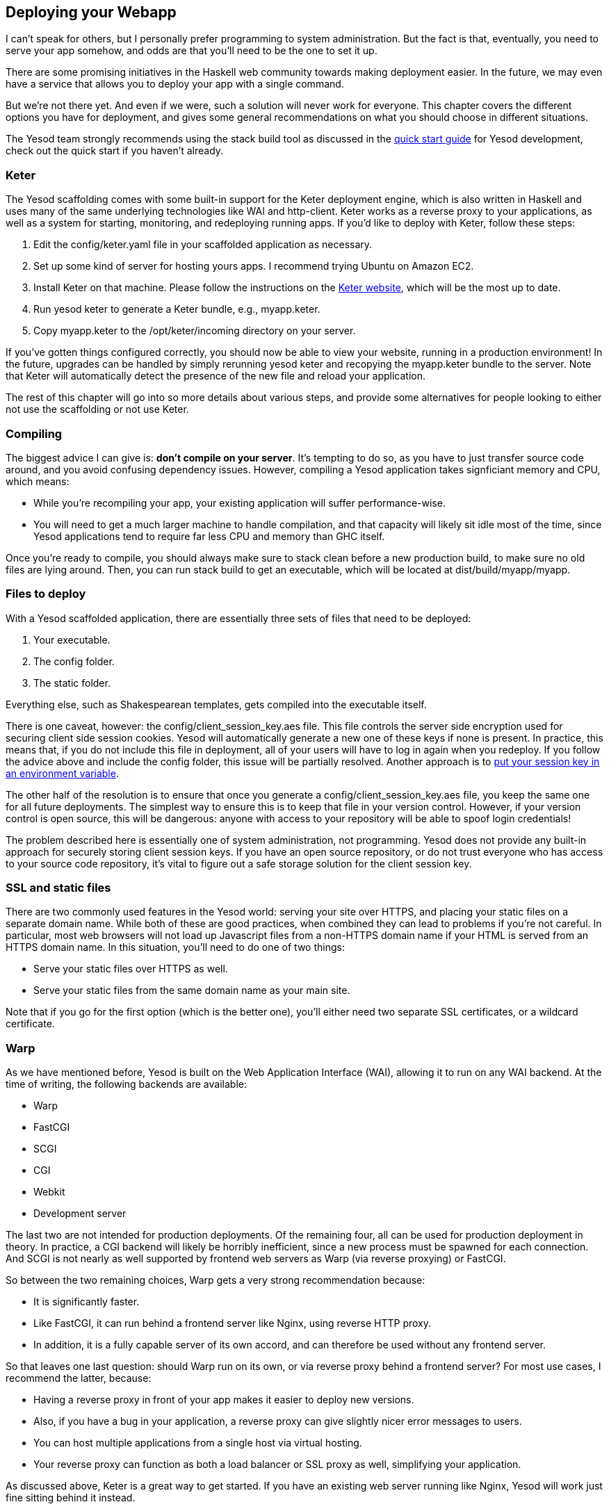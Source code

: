 == Deploying your Webapp

I can't speak for others, but I personally prefer programming to system
administration. But the fact is that, eventually, you need to serve your app
somehow, and odds are that you'll need to be the one to set it up.

There are some promising initiatives in the Haskell web community towards
making deployment easier. In the future, we may even have a service that allows
you to deploy your app with a single command.

But we're not there yet. And even if we were, such a solution will never work
for everyone. This chapter covers the different options you have for
deployment, and gives some general recommendations on what you should choose in
different situations.

The Yesod team strongly recommends using the +stack+ build tool as discussed in 
the link:http://www.yesodweb.com/page/quickstart[quick start guide] for Yesod
development, check out the quick start if you haven't already.

=== Keter

The Yesod scaffolding comes with some built-in support for the Keter deployment
engine, which is also written in Haskell and uses many of the same underlying
technologies like WAI and http-client. Keter works as a reverse proxy to your
applications, as well as a system for starting, monitoring, and redeploying
running apps. If you'd like to deploy with Keter, follow these steps:

. Edit the +config/keter.yaml+ file in your scaffolded application as necessary.
. Set up some kind of server for hosting yours apps. I recommend trying Ubuntu on Amazon EC2.
. Install Keter on that machine. Please follow the instructions on the link:https://github.com/snoyberg/keter/[Keter website], which will be the most up to date.
. Run +yesod keter+ to generate a Keter bundle, e.g., +myapp.keter+.
. Copy +myapp.keter+ to the +/opt/keter/incoming+ directory on your server.

If you've gotten things configured correctly, you should now be able to view
your website, running in a production environment! In the future, upgrades can
be handled by simply rerunning +yesod keter+ and recopying the +myapp.keter+
bundle to the server. Note that Keter will automatically detect the presence of
the new file and reload your application.

The rest of this chapter will go into so more details about various steps, and
provide some alternatives for people looking to either not use the scaffolding
or not use Keter.

=== Compiling

The biggest advice I can give is: *don't compile on your server*. It's tempting to do so, as you have to just transfer source code around, and you avoid confusing dependency issues. However, compiling a Yesod application takes signficiant memory and CPU, which means:

* While you're recompiling your app, your existing application will suffer performance-wise.
* You will need to get a much larger machine to handle compilation, and that capacity will likely sit idle most of the time, since Yesod applications tend to require far less CPU and memory than GHC itself.

Once you're ready to compile, you should always make sure to +stack clean+
before a new production build, to make sure no old files are lying around.
Then, you can run +stack build+ to get an executable, which
will be located at +dist/build/myapp/myapp+.

=== Files to deploy

With a Yesod scaffolded application, there are essentially three sets of files that need
to be deployed:

. Your executable.
. The config folder.
. The static folder.

Everything else, such as Shakespearean templates, gets compiled into the
executable itself.

There is one caveat, however: the +config/client_session_key.aes+ file. This
file controls the server side encryption used for securing client side session
cookies. Yesod will automatically generate a new one of these keys if none is
present. In practice, this means that, if you do not include this file in
deployment, all of your users will have to log in again when you redeploy. If
you follow the advice above and include the +config+ folder, this issue will be
partially resolved. Another approach is to
link:https://github.com/yesodweb/yesod/wiki/Client-session-key-in-an-environment-variable[put
your session key in an environment variable].

The other half of the resolution is to ensure that once you generate a
+config/client_session_key.aes+ file, you keep the same one for all future
deployments. The simplest way to ensure this is to keep that file in your
version control. However, if your version control is open source, this will be
dangerous: anyone with access to your repository will be able to spoof login
credentials!

The problem described here is essentially one of system administration, not
programming. Yesod does not provide any built-in approach for securely storing
client session keys. If you have an open source repository, or do not trust
everyone who has access to your source code repository, it's vital to figure
out a safe storage solution for the client session key.

=== SSL and static files

There are two commonly used features in the Yesod world: serving your site over
HTTPS, and placing your static files on a separate domain name. While both of
these are good practices, when combined they can lead to problems if you're not
careful. In particular, most web browsers will not load up Javascript files
from a non-HTTPS domain name if your HTML is served from an HTTPS domain name.
In this situation, you'll need to do one of two things:

* Serve your static files over HTTPS as well.
* Serve your static files from the same domain name as your main site.

Note that if you go for the first option (which is the better one), you'll
either need two separate SSL certificates, or a wildcard certificate.

=== Warp

As we have mentioned before, Yesod is built on the Web Application Interface
(WAI), allowing it to run on any WAI backend. At the time of writing, the
following backends are available:

* Warp
* FastCGI
* SCGI
* CGI
* Webkit
* Development server

The last two are not intended for production deployments. Of the remaining
four, all can be used for production deployment in theory. In practice, a CGI
backend will likely be horribly inefficient, since a new process must be
spawned for each connection. And SCGI is not nearly as well supported by
frontend web servers as Warp (via reverse proxying) or FastCGI.

So between the two remaining choices, Warp gets a very strong recommendation
because:

* It is significantly faster.
* Like FastCGI, it can run behind a frontend server like Nginx, using reverse
  HTTP proxy.
* In addition, it is a fully capable server of its own accord, and can
  therefore be used without any frontend server.

So that leaves one last question: should Warp run on its own, or via reverse
proxy behind a frontend server? For most use cases, I recommend the latter,
because:

* Having a reverse proxy in front of your app makes it easier to deploy new versions.
* Also, if you have a bug in your application, a reverse proxy can give slightly nicer error messages to users.
* You can host multiple applications from a single host via virtual hosting.
* Your reverse proxy can function as both a load balancer or SSL proxy as well, simplifying your application.

As discussed above, Keter is a great way to get started. If you have an
existing web server running like Nginx, Yesod will work just fine sitting
behind it instead.

==== Nginx Configuration

Keter configuration is trivial, since it is designed to work with Yesod
applications. But if you want to instead use Nginx, how do you set it up?

In general, Nginx will listen on port 80 and your Yesod/Warp app will listen on
some unprivileged port (lets say 4321). You will then need to provide a
nginx.conf file, such as:

----
daemon off; # Don't run nginx in the background, good for monitoring apps
events {
    worker_connections 4096;
}

http {
    server {
        listen 80; # Incoming port for Nginx
        server_name www.myserver.com;
        location / {
            proxy_pass http://127.0.0.1:4321; # Reverse proxy to your Yesod app
        }
    }
}
----

You can add as many server blocks as you like. A common addition is to ensure
users always access your pages with the www prefix on the domain name, ensuring
the RESTful principle of canonical URLs. (You could just as easily do the
opposite and always strip the www, just make sure that your choice is reflected
in both the nginx config and the approot of your site.) In this case, we would
add the block:

----
server {
    listen 80;
    server_name myserver.com;
    rewrite ^/(.*) http://www.myserver.com/$1 permanent;
}
----

A highly recommended optimization is to serve static files from a separate
domain name, therefore bypassing the cookie transfer overhead. Assuming that
our static files are stored in the +static+ folder within our site folder, and
the site folder is located at +/home/michael/sites/mysite+, this would look
like:

----
server {
    listen 80;
    server_name static.myserver.com;
    root /home/michael/sites/mysite/static;
    # Since yesod-static appends a content hash in the query string,
    # we are free to set expiration dates far in the future without
    # concerns of stale content.
    expires max;
}
----

In order for this to work, your site must properly rewrite static URLs to this
alternate domain name. The scaffolded site is set up to make this fairly simple
via the +Settings.staticRoot+ function and the definition of
+urlRenderOverride+. However, if you just want to get the benefit of nginx's
faster static file serving without dealing with separate domain names, you can
instead modify your original server block like so:

----
server {
    listen 80; # Incoming port for Nginx
    server_name www.myserver.com;
    location / {
        proxy_pass http://127.0.0.1:4321; # Reverse proxy to your Yesod app
    }
    location /static {
        root /home/michael/sites/mysite; # Notice that we do *not* include /static
        expires max;
    }
}
----

==== Server Process

Many people are familiar with an Apache/mod_php or Lighttpd/FastCGI kind of
setup, where the web server automatically spawns the web application. With
nginx, either for reverse proxying or FastCGI, this is not the case: you are
responsible to run your own process. I strongly recommend a monitoring utility
which will automatically restart your application in case it crashes. There are
many great options out there, such as angel or daemontools.

To give a concrete example, here is an Upstart config file. The file must be
placed in +/etc/init/mysite.conf+:

----
description "My awesome Yesod application"
start on runlevel [2345];
stop on runlevel [!2345];
respawn
chdir /home/michael/sites/mysite
exec /home/michael/sites/mysite/dist/build/mysite/mysite
----

Once this is in place, bringing up your application is as simple as
+sudo start mysite+. A similar systemd configuration file placed in
+/etc/systemd/system/yesod-sample.service+:

----
[Service]
ExecStart=/home/sibi/.local/bin/my-yesod-executable
Restart=always
StandardOutput=syslog
StandardError=syslog
SyslogIdentifier=yesod-sample

[Install]
WantedBy=multi-user.target
----

Now you can start your service with:

----
systemctl enable yesod-sample
systemctl start yesod-sample
----

You can also see the status of your process using +systemctl status
yesod-sample+.

=== Nginx + FastCGI

Some people may prefer using FastCGI for deployment. In this case, you'll need
to add an extra tool to the mix. FastCGI works by receiving new connection from
a file descriptor. The C library assumes that this file descriptor will be 0
(standard input), so you need to use the spawn-fcgi program to bind your
application's standard input to the correct socket.

It can be very convenient to use Unix named sockets for this instead of binding
to a port, especially when hosting multiple applications on a single host. A
possible script to load up your app could be:

----
spawn-fcgi \
    -d /home/michael/sites/mysite \
    -s /tmp/mysite.socket \
    -n \
    -M 511 \
    -u michael \
    -- /home/michael/sites/mysite/dist/build/mysite-fastcgi/mysite-fastcgi
----

You will also need to configure your frontend server to speak to your app over
FastCGI. This is relatively painless in Nginx:

----
server {
    listen 80;
    server_name www.myserver.com;
    location / {
        fastcgi_pass unix:/tmp/mysite.socket;
    }
}
----

That should look pretty familiar from above. The only last trick is that, with
Nginx, you need to manually specify all of the FastCGI variables. It is
recommended to store these in a separate file (say, fastcgi.conf) and then add
+include fastcgi.conf;+ to the end of your http block. The contents of the
file, to work with WAI, should be:

----
fastcgi_param  QUERY_STRING       $query_string;
fastcgi_param  REQUEST_METHOD     $request_method;
fastcgi_param  CONTENT_TYPE       $content_type;
fastcgi_param  CONTENT_LENGTH     $content_length;
fastcgi_param  PATH_INFO          $fastcgi_script_name;
fastcgi_param  SERVER_PROTOCOL    $server_protocol;
fastcgi_param  GATEWAY_INTERFACE  CGI/1.1;
fastcgi_param  SERVER_SOFTWARE    nginx/$nginx_version;
fastcgi_param  REMOTE_ADDR        $remote_addr;
fastcgi_param  SERVER_ADDR        $server_addr;
fastcgi_param  SERVER_PORT        $server_port;
fastcgi_param  SERVER_NAME        $server_name;
----

=== Desktop

Another nifty backend is wai-handler-webkit. This backend combines Warp and
QtWebkit to create an executable that a user simply double-clicks. This can be
a convenient way to provide an offline version of your application.

One of the very nice conveniences of Yesod for this is that your templates are
all compiled into the executable, and thus do not need to be distributed with
your application. Static files do, however.

NOTE: There's actually support for embedding your static files directly in the
executable as well, see the yesod-static docs for more details.

A similar approach, without requiring the QtWebkit library, is
wai-handler-launch, which launches a Warp server and then opens up the user's
default web browser. There's a little trickery involved here: in order to know
that the user is still using the site, +wai-handler-launch+  inserts a "ping"
Javascript snippet to every HTML page it serves. It +wai-handler-launch+
doesn't receive a ping for two minutes, it shuts down.

=== CGI on Apache

CGI and FastCGI work almost identically on Apache, so it should be fairly
straight-forward to port this configuration. You essentially need to accomplish
two goals:

. Get the server to serve your file as (Fast)CGI.
. Rewrite all requests to your site to go through the (Fast)CGI executable.

Here is a configuration file for serving a blog application, with an executable
named "bloggy.cgi", living in a subfolder named "blog" of the document root.
This example was taken from an application living in the path
+/f5/snoyman/public/blog+.

----
Options +ExecCGI
AddHandler cgi-script .cgi
Options +FollowSymlinks

RewriteEngine On
RewriteRule ^/f5/snoyman/public/blog$ /blog/ [R=301,S=1]
RewriteCond $1 !^bloggy.cgi
RewriteCond $1 !^static/
RewriteRule ^(.*) bloggy.cgi/$1 [L]
----

The first RewriteRule is to deal with subfolders. In particular, it redirects a
request for +/blog+ to +/blog/+. The first RewriteCond prevents directly
requesting the executable, the second allows Apache to serve the static files,
and the last line does the actual rewriting.

=== FastCGI on lighttpd

For this example, I've left off some of the basic FastCGI settings like
mime-types. I also have a more complex file in production that prepends "www."
when absent and serves static files from a separate domain. However, this
should serve to show the basics.

Here, "/home/michael/fastcgi" is the fastcgi application. The idea is to
rewrite all requests to start with "/app", and then serve everything beginning
with "/app" via the FastCGI executable.

----
server.port = 3000
server.document-root = "/home/michael"
server.modules = ("mod_fastcgi", "mod_rewrite")

url.rewrite-once = (
  "(.*)" => "/app/$1"
)

fastcgi.server = (
    "/app" => ((
        "socket" => "/tmp/test.fastcgi.socket",
        "check-local" => "disable",
        "bin-path" => "/home/michael/fastcgi", # full path to executable
        "min-procs" => 1,
        "max-procs" => 30,
        "idle-timeout" => 30
    ))
)
----

=== CGI on lighttpd

This is basically the same as the FastCGI version, but tells lighttpd to run a
file ending in ".cgi" as a CGI executable. In this case, the file lives at
"/home/michael/myapp.cgi".

----
server.port = 3000
server.document-root = "/home/michael"
server.modules = ("mod_cgi", "mod_rewrite")

url.rewrite-once = (
    "(.*)" => "/myapp.cgi/$1"
)

cgi.assign = (".cgi" => "")
----
